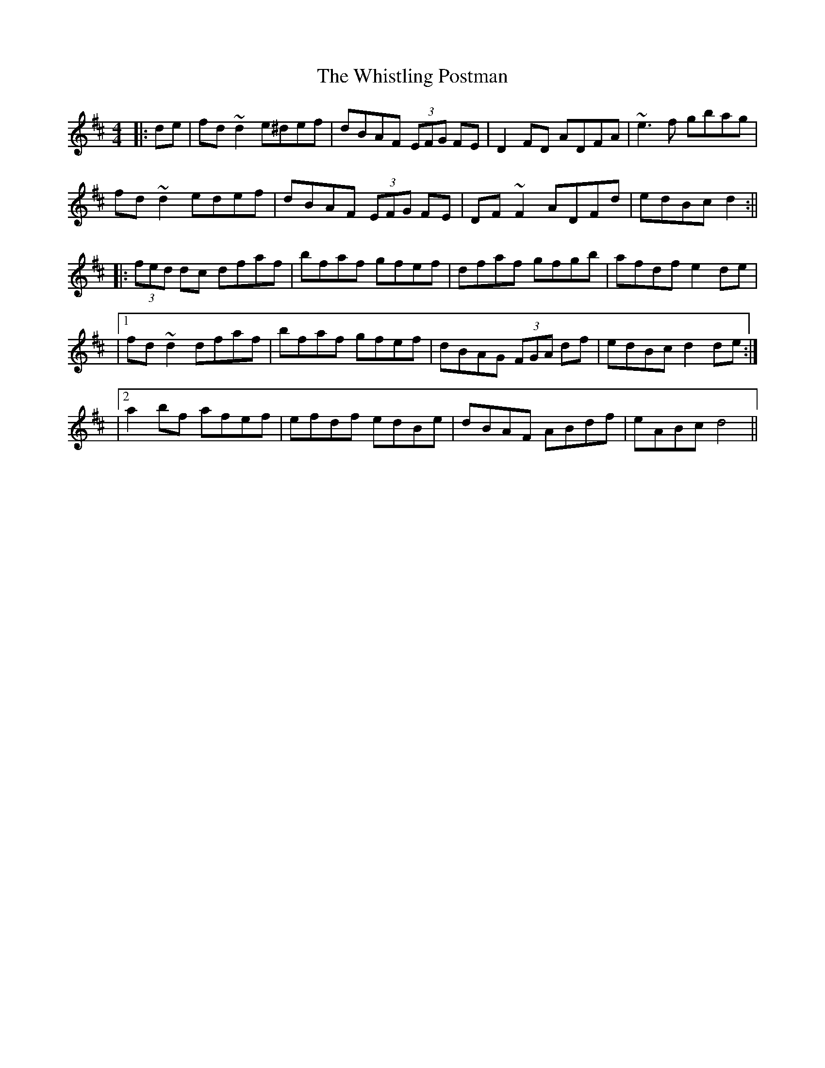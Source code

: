 X: 9
T: Whistling Postman, The
Z: Thady Quill
S: https://thesession.org/tunes/586#setting30939
R: reel
M: 4/4
L: 1/8
K: Dmaj
|:de |fd ~d2 e^def|dBAF (3EFG FE|D2FD ADFA|~e3f gbag|
fd ~d2 edef|dBAF (3EFG FE|DF ~F2 ADFd| edBc d2:||
|:(3fed dc dfaf|bfaf gfef|dfaf gfgb|afdf e2de|
|1 fd~d2 dfaf|bfaf gfef|dBAG (3FGA df|edBc d2 de:|
|2 a2bf afef|efdf edBe|dBAF ABdf|eABc d4||
